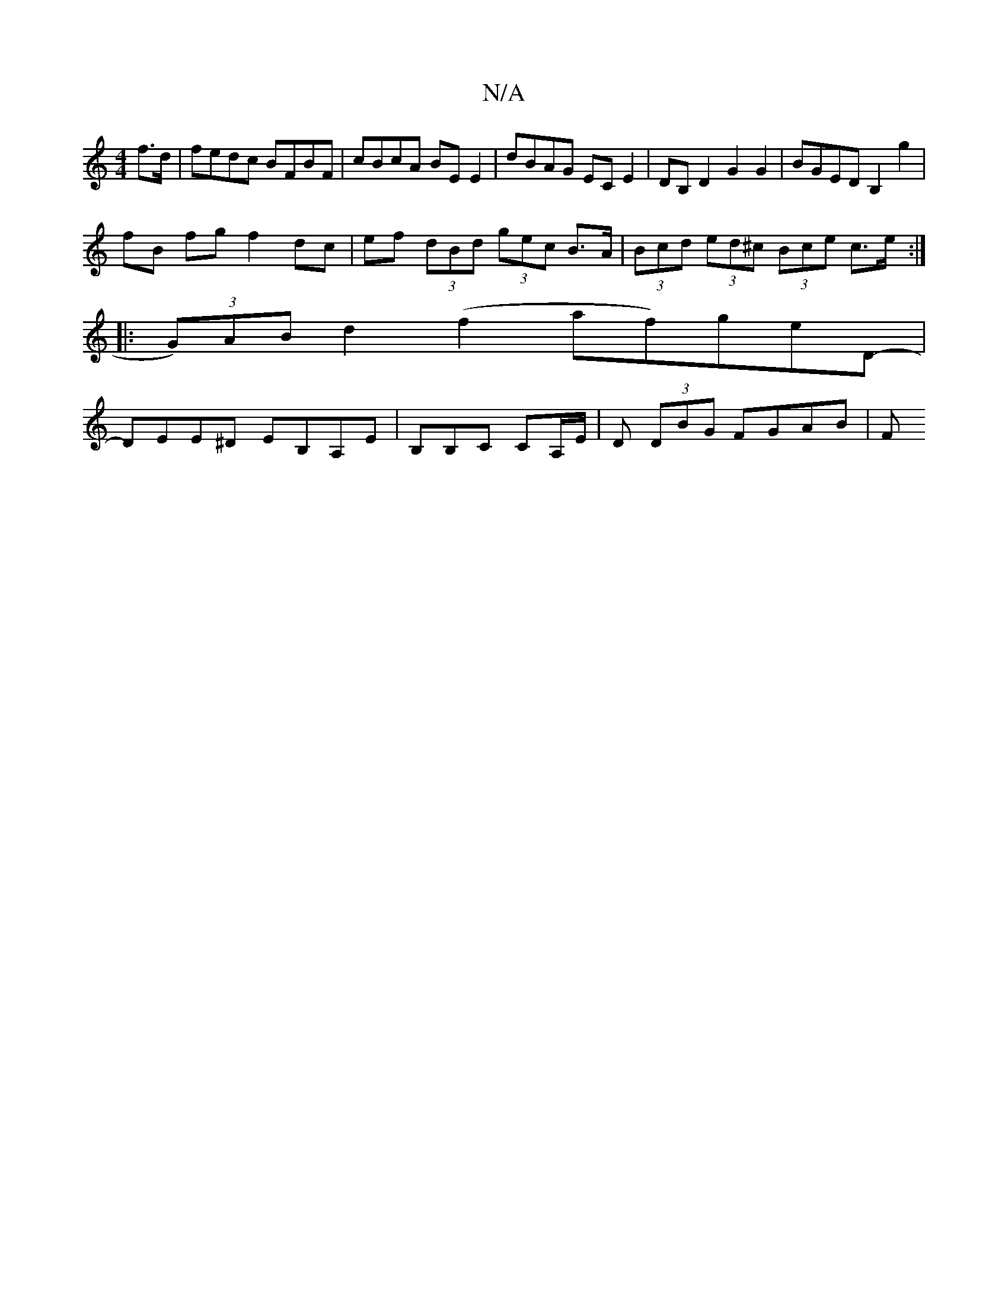 X:1
T:N/A
M:4/4
R:N/A
K:Cmajor
 f>d | fedc BFBF | cBcA BE E2 | dBAG EC E2 | DB,D2 G2 G2 | BGED B,2 g2 |
fB fg f2 dc |ef (3dBd (3gec B>A|(3Bcd (3ed^c (3Bce- c>e:|
|: (3G)AB d2 (f2 af)geD-|
DEE^D EB,A,E|B,B,C CA,/E/ |D (3DBG FGAB | F